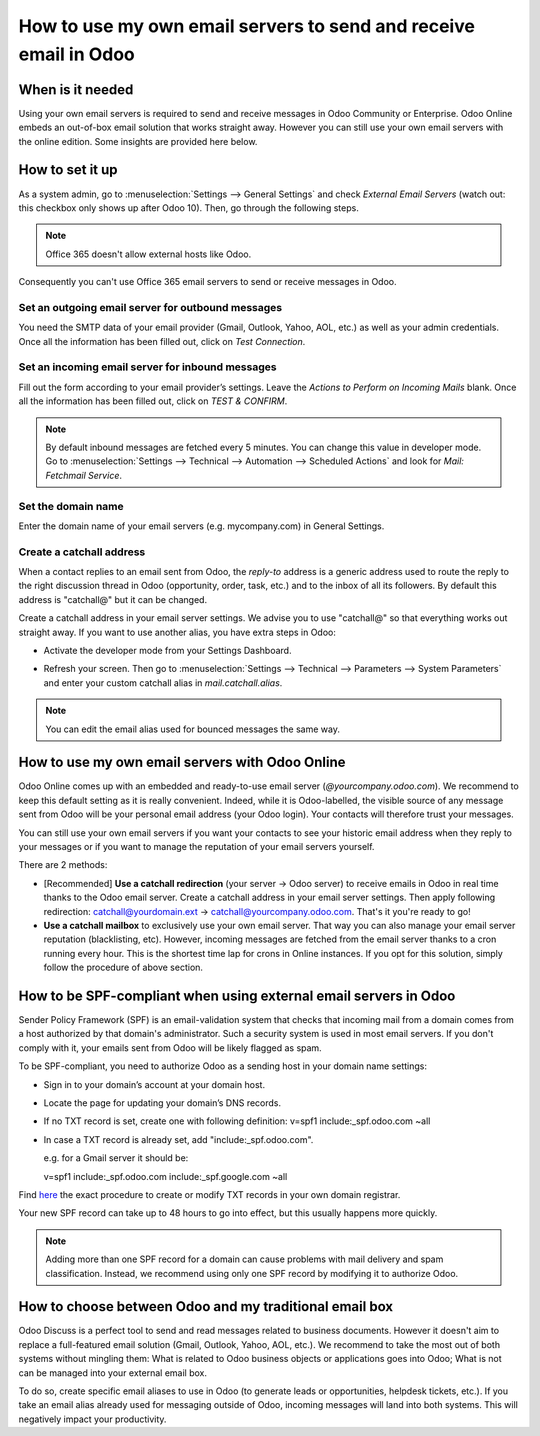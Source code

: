=================================================================
How to use my own email servers to send and receive email in Odoo
=================================================================

When is it needed
=================
Using your own email servers is required to send and receive messages
in Odoo Community or Enterprise. Odoo Online embeds an out-of-box 
email solution that works straight away. However you can still use
your own email servers with the online edition. Some insights 
are provided here below.

How to set it up 
================
As a system admin, go to :menuselection:`Settings --> General Settings` 
and check *External Email Servers* 
(watch out: this checkbox only shows up after Odoo 10).
Then, go through the following steps.

.. note:: Office 365 doesn't allow external hosts like Odoo. 
Consequently you can't use Office 365 email servers to send
or receive messages in Odoo.

Set an outgoing email server for outbound messages
--------------------------------------------------
You need the SMTP data of your email provider (Gmail, Outlook, 
Yahoo, AOL, etc.) as well as your admin credentials. 
Once all the information has been filled out, click on *Test Connection*.

.. image:: media/outgoing_server.png
    :align: center

Set an incoming email server for inbound messages
-------------------------------------------------
Fill out the form according to your email provider’s settings. 
Leave the *Actions to Perform on Incoming Mails* blank. Once all the 
information has been filled out, click on *TEST & CONFIRM*.

.. image:: media/incoming_server.png
    :align: center

.. note:: By default inbound messages are fetched every 5 minutes. 
   You can change this value in developer mode.
   Go to :menuselection:`Settings --> Technical --> Automation --> 
   Scheduled Actions` and look for *Mail: Fetchmail Service*.

Set the domain name
-------------------
Enter the domain name of your email servers (e.g. mycompany.com)
in General Settings.

.. image:: media/alias_domain.png
    :align: center

Create a catchall address
-------------------------
When a contact replies to an email sent from Odoo, the *reply-to* address
is a generic address used to route the reply to the right discussion thread
in Odoo (opportunity, order, task, etc.) and to the inbox of all its followers.
By default this address is "catchall@" but it can be changed. 

Create a catchall address in your email server settings. We advise
you to use "catchall@" so that everything works out straight away.
If you want to use another alias, you have extra steps in Odoo:

- Activate the developer mode from your Settings Dashboard.

.. image:: media/developer_mode.png
    :align: center

- Refresh your screen. Then go to :menuselection:`Settings --> Technical
  --> Parameters --> System Parameters` and enter your custom catchall alias
  in *mail.catchall.alias*.

.. image:: media/system_parameters.png
    :align: center

.. note:: You can edit the email alias used for bounced messages the same way.

How to use my own email servers with Odoo Online
================================================
Odoo Online comes up with an embedded and ready-to-use email 
server (*@yourcompany.odoo.com*).
We recommend to keep this default setting as it is really convenient. 
Indeed, while it is Odoo-labelled, the visible source of any message
sent from Odoo will be your personal email address (your Odoo login). 
Your contacts will therefore trust your messages. 

You can still use your own email servers if you want your contacts to see
your historic email address when they reply to your messages or if you want 
to manage the reputation of your email servers yourself.

There are 2 methods:

* [Recommended] **Use a catchall redirection** (your server -> Odoo server) 
  to receive emails in Odoo in real time thanks to the Odoo email server.
  Create a catchall address in your email server settings.
  Then apply following redirection:
  catchall@yourdomain.ext -> catchall@yourcompany.odoo.com.
  That's it you're ready to go!
* **Use a catchall mailbox** to exclusively use your own email server.
  That way you can also manage your email server reputation (blacklisting, etc).
  However, incoming messages are fetched from the email server
  thanks to a cron running every hour. This is the shortest time lap
  for crons in Online instances.
  If you opt for this solution, simply follow the procedure
  of above section.

How to be SPF-compliant when using external email servers in Odoo
=================================================================
Sender Policy Framework (SPF) is an email-validation system that checks that 
incoming mail from a domain comes from a host authorized by that domain's 
administrator. Such a security system is used in most email servers. 
If you don't comply with it, your emails sent from Odoo will be likely
flagged as spam.

To be SPF-compliant, you need to authorize Odoo as a sending host 
in your domain name settings:

* Sign in to your domain’s account at your domain host.
* Locate the page for updating your domain’s DNS records. 
* If no TXT record is set, create one with following definition:
  v=spf1 include:_spf.odoo.com ~all
* In case a TXT record is already set, add "include:_spf.odoo.com".
  
  e.g. for a Gmail server it should be:

  v=spf1 include:_spf.odoo.com include:_spf.google.com ~all

Find `here <https://www.mail-tester.com/spf/>`__ the exact procedure to 
create or modify TXT records in your own domain registrar.

Your new SPF record can take up to 48 hours to go into effect, 
but this usually happens more quickly.

.. note:: Adding more than one SPF record for a domain can cause problems 
   with mail delivery and spam classification. Instead, we recommend using 
   only one SPF record by modifying it to authorize Odoo.

How to choose between Odoo and my traditional email box
=======================================================
Odoo Discuss is a perfect tool to send and read messages related to 
business documents. However it doesn't aim to replace a full-featured email 
solution (Gmail, Outlook, Yahoo, AOL, etc.). 
We recommend to take the most out of both systems without mingling them: 
What is related to Odoo business objects or applications goes into Odoo; 
What is not can be managed into your external email box. 

To do so, create specific email aliases to use in Odoo (to generate leads 
or opportunities, helpdesk tickets, etc.). If you take an email alias 
already used for messaging outside of Odoo, incoming messages will land 
into both systems. This will negatively impact your productivity.
